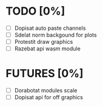 * TODO [0%]
- [ ] Dopisat auto paste channels
- [ ] Sdelat norm backgound for plots
- [ ] Protestit draw graphics
- [ ] Razebat api wasm module

* FUTURES [0%]
- [ ] Dorabotat modules scale
- [ ] Dopisat api for off graphics
